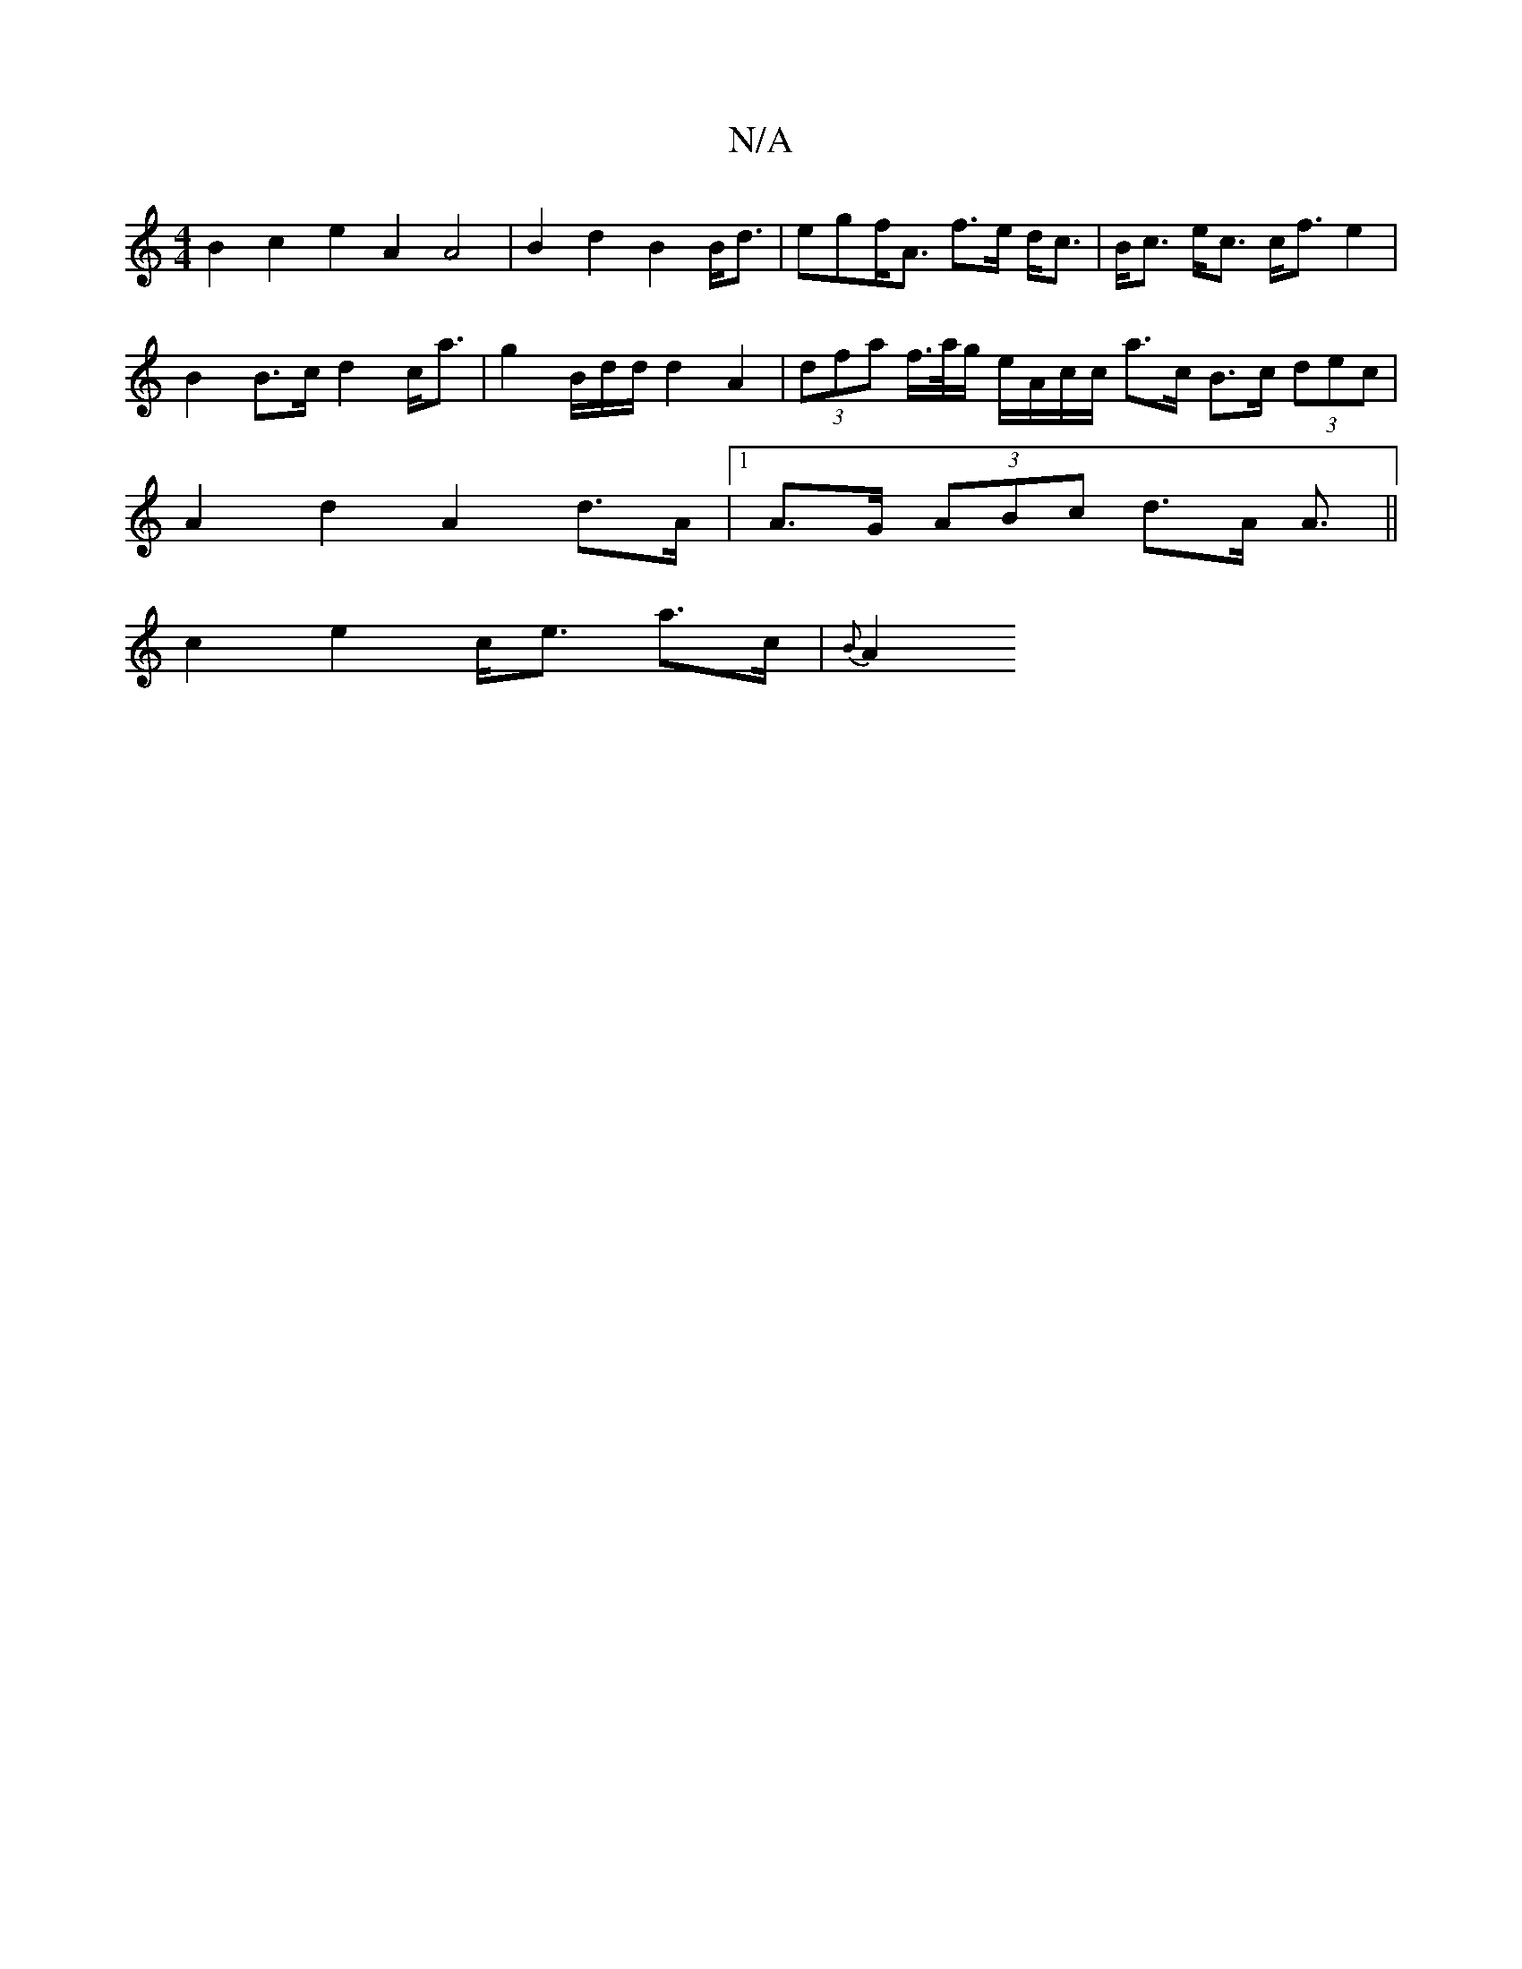 X:1
T:N/A
M:4/4
R:N/A
K:Cmajor
 B2c2e2A2 A4- | B2 d2 B2 B<d | egf<A f>e d<c|B<c e<c c<f e2 | B2 B>c d2 c<a | g2 B/2d/2d/2 d2 A2 | (3dfa f/>a/g/ e/A/c/c/ a>c B>c (3dec | A2 d2 A2 d>A |1 A>G (3ABc d3/2A/2 A3/2||
c2 e2c<e a>c | {B}A2>
